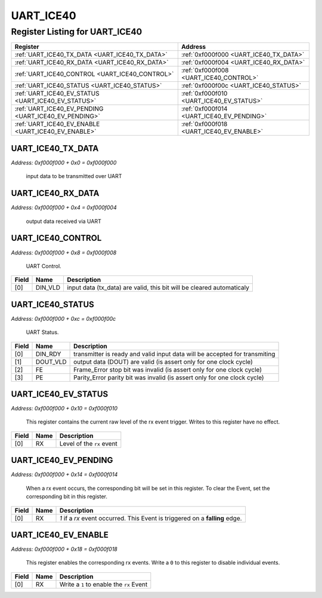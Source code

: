 UART_ICE40
==========

Register Listing for UART_ICE40
-------------------------------

+------------------------------------------------------+-------------------------------------------+
| Register                                             | Address                                   |
+======================================================+===========================================+
| :ref:`UART_ICE40_TX_DATA <UART_ICE40_TX_DATA>`       | :ref:`0xf000f000 <UART_ICE40_TX_DATA>`    |
+------------------------------------------------------+-------------------------------------------+
| :ref:`UART_ICE40_RX_DATA <UART_ICE40_RX_DATA>`       | :ref:`0xf000f004 <UART_ICE40_RX_DATA>`    |
+------------------------------------------------------+-------------------------------------------+
| :ref:`UART_ICE40_CONTROL <UART_ICE40_CONTROL>`       | :ref:`0xf000f008 <UART_ICE40_CONTROL>`    |
+------------------------------------------------------+-------------------------------------------+
| :ref:`UART_ICE40_STATUS <UART_ICE40_STATUS>`         | :ref:`0xf000f00c <UART_ICE40_STATUS>`     |
+------------------------------------------------------+-------------------------------------------+
| :ref:`UART_ICE40_EV_STATUS <UART_ICE40_EV_STATUS>`   | :ref:`0xf000f010 <UART_ICE40_EV_STATUS>`  |
+------------------------------------------------------+-------------------------------------------+
| :ref:`UART_ICE40_EV_PENDING <UART_ICE40_EV_PENDING>` | :ref:`0xf000f014 <UART_ICE40_EV_PENDING>` |
+------------------------------------------------------+-------------------------------------------+
| :ref:`UART_ICE40_EV_ENABLE <UART_ICE40_EV_ENABLE>`   | :ref:`0xf000f018 <UART_ICE40_EV_ENABLE>`  |
+------------------------------------------------------+-------------------------------------------+

UART_ICE40_TX_DATA
^^^^^^^^^^^^^^^^^^

`Address: 0xf000f000 + 0x0 = 0xf000f000`

    input data to be transmitted over UART

    .. wavedrom::
        :caption: UART_ICE40_TX_DATA

        {
            "reg": [
                {"name": "tx_data[7:0]", "bits": 8},
                {"bits": 24},
            ], "config": {"hspace": 400, "bits": 32, "lanes": 1 }, "options": {"hspace": 400, "bits": 32, "lanes": 1}
        }


UART_ICE40_RX_DATA
^^^^^^^^^^^^^^^^^^

`Address: 0xf000f000 + 0x4 = 0xf000f004`

    output data received via UART

    .. wavedrom::
        :caption: UART_ICE40_RX_DATA

        {
            "reg": [
                {"name": "rx_data[7:0]", "bits": 8},
                {"bits": 24},
            ], "config": {"hspace": 400, "bits": 32, "lanes": 1 }, "options": {"hspace": 400, "bits": 32, "lanes": 1}
        }


UART_ICE40_CONTROL
^^^^^^^^^^^^^^^^^^

`Address: 0xf000f000 + 0x8 = 0xf000f008`

    UART Control.

    .. wavedrom::
        :caption: UART_ICE40_CONTROL

        {
            "reg": [
                {"name": "DIN_VLD",  "type": 4, "bits": 1},
                {"bits": 31}
            ], "config": {"hspace": 400, "bits": 32, "lanes": 4 }, "options": {"hspace": 400, "bits": 32, "lanes": 4}
        }


+-------+---------+-----------------------------------------------------------------------+
| Field | Name    | Description                                                           |
+=======+=========+=======================================================================+
| [0]   | DIN_VLD | input data (tx_data) are valid, this bit will be cleared automaticaly |
+-------+---------+-----------------------------------------------------------------------+

UART_ICE40_STATUS
^^^^^^^^^^^^^^^^^

`Address: 0xf000f000 + 0xc = 0xf000f00c`

    UART Status.

    .. wavedrom::
        :caption: UART_ICE40_STATUS

        {
            "reg": [
                {"name": "DIN_RDY",  "bits": 1},
                {"name": "DOUT_VLD",  "bits": 1},
                {"name": "FE",  "bits": 1},
                {"name": "PE",  "bits": 1},
                {"bits": 28}
            ], "config": {"hspace": 400, "bits": 32, "lanes": 4 }, "options": {"hspace": 400, "bits": 32, "lanes": 4}
        }


+-------+----------+----------------------------------------------------------------------------+
| Field | Name     | Description                                                                |
+=======+==========+============================================================================+
| [0]   | DIN_RDY  | transmitter is ready and valid input data will be accepted for transmiting |
+-------+----------+----------------------------------------------------------------------------+
| [1]   | DOUT_VLD | output data (DOUT) are valid (is assert only for one clock cycle)          |
+-------+----------+----------------------------------------------------------------------------+
| [2]   | FE       | Frame_Error stop bit was invalid (is assert only for one clock cycle)      |
+-------+----------+----------------------------------------------------------------------------+
| [3]   | PE       | Parity_Error parity bit was invalid (is assert only for one clock cycle)   |
+-------+----------+----------------------------------------------------------------------------+

UART_ICE40_EV_STATUS
^^^^^^^^^^^^^^^^^^^^

`Address: 0xf000f000 + 0x10 = 0xf000f010`

    This register contains the current raw level of the rx event trigger.  Writes to
    this register have no effect.

    .. wavedrom::
        :caption: UART_ICE40_EV_STATUS

        {
            "reg": [
                {"name": "rx",  "bits": 1},
                {"bits": 31}
            ], "config": {"hspace": 400, "bits": 32, "lanes": 4 }, "options": {"hspace": 400, "bits": 32, "lanes": 4}
        }


+-------+------+---------------------------+
| Field | Name | Description               |
+=======+======+===========================+
| [0]   | RX   | Level of the ``rx`` event |
+-------+------+---------------------------+

UART_ICE40_EV_PENDING
^^^^^^^^^^^^^^^^^^^^^

`Address: 0xf000f000 + 0x14 = 0xf000f014`

    When a  rx event occurs, the corresponding bit will be set in this register.  To
    clear the Event, set the corresponding bit in this register.

    .. wavedrom::
        :caption: UART_ICE40_EV_PENDING

        {
            "reg": [
                {"name": "rx",  "bits": 1},
                {"bits": 31}
            ], "config": {"hspace": 400, "bits": 32, "lanes": 4 }, "options": {"hspace": 400, "bits": 32, "lanes": 4}
        }


+-------+------+------------------------------------------------------------------------------+
| Field | Name | Description                                                                  |
+=======+======+==============================================================================+
| [0]   | RX   | `1` if a `rx` event occurred. This Event is triggered on a **falling** edge. |
+-------+------+------------------------------------------------------------------------------+

UART_ICE40_EV_ENABLE
^^^^^^^^^^^^^^^^^^^^

`Address: 0xf000f000 + 0x18 = 0xf000f018`

    This register enables the corresponding rx events.  Write a ``0`` to this
    register to disable individual events.

    .. wavedrom::
        :caption: UART_ICE40_EV_ENABLE

        {
            "reg": [
                {"name": "rx",  "bits": 1},
                {"bits": 31}
            ], "config": {"hspace": 400, "bits": 32, "lanes": 4 }, "options": {"hspace": 400, "bits": 32, "lanes": 4}
        }


+-------+------+------------------------------------------+
| Field | Name | Description                              |
+=======+======+==========================================+
| [0]   | RX   | Write a ``1`` to enable the ``rx`` Event |
+-------+------+------------------------------------------+

